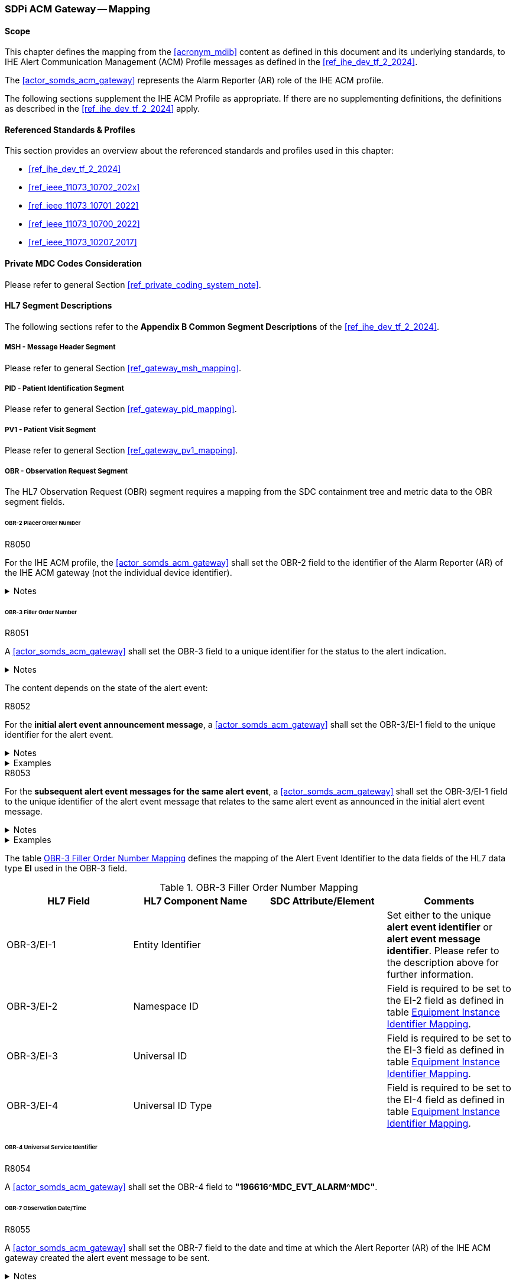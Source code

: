 [#vol2_clause_appendix_sdpi_acm_gateway]
=== SDPi ACM Gateway -- Mapping

==== Scope
This chapter defines the mapping from the <<acronym_mdib>> content as defined in this document and its underlying standards, to IHE Alert Communication Management (ACM) Profile messages as defined in the <<ref_ihe_dev_tf_2_2024>>.

The <<actor_somds_acm_gateway>> represents the Alarm Reporter (AR) role of the IHE ACM profile.

The following sections supplement the IHE ACM Profile as appropriate. If there are no supplementing definitions, the definitions as described in the <<ref_ihe_dev_tf_2_2024>> apply.

==== Referenced Standards & Profiles
This section provides an overview about the referenced standards and profiles used in this chapter:

* <<ref_ihe_dev_tf_2_2024>>
* <<ref_ieee_11073_10702_202x>>
* <<ref_ieee_11073_10701_2022>>
* <<ref_ieee_11073_10700_2022>>
* <<ref_ieee_11073_10207_2017>>

==== Private MDC Codes Consideration
Please refer to general Section <<ref_private_coding_system_note>>.

==== HL7 Segment Descriptions
The following sections refer to the *Appendix B Common Segment Descriptions* of the <<ref_ihe_dev_tf_2_2024>>.

===== MSH - Message Header Segment
Please refer to general Section <<ref_gateway_msh_mapping>>.

===== PID - Patient Identification Segment
Please refer to general Section <<ref_gateway_pid_mapping>>.

===== PV1 - Patient Visit Segment
Please refer to general Section <<ref_gateway_pv1_mapping>>.

===== OBR - Observation Request Segment
The HL7 Observation Request (OBR) segment requires a mapping from the SDC containment tree and metric data to the OBR segment fields.

====== OBR-2 Placer Order Number
.R8050
[sdpi_requirement#r8050,sdpi_req_level=shall]
****
For the IHE ACM profile, the <<actor_somds_acm_gateway>> shall set the OBR-2 field to the identifier of the Alarm Reporter (AR) of the IHE ACM gateway (not the individual device identifier).

.Notes
[%collapsible]
====
NOTE: For further information, please refer to the <<ref_ihe_dev_tf_2_2024>>.
====
****

[#ref_acm_obr3_mapping]
====== OBR-3 Filler Order Number
.R8051
[sdpi_requirement#r8051,sdpi_req_level=shall]
****
A <<actor_somds_acm_gateway>> shall set the OBR-3 field to a unique identifier for the status to the alert indication.

.Notes
[%collapsible]
====
NOTE: For further information, please refer to the <<ref_ihe_dev_tf_2_2024>>.
====
****

The content depends on the state of the alert event:

.R8052
[sdpi_requirement#r8052,sdpi_req_level=shall]
****
For the *initial alert event announcement message*, a <<actor_somds_acm_gateway>> shall set the OBR-3/EI-1 field to the unique identifier for the alert event.

.Notes
[%collapsible]
====
NOTE: This identifier consists of the *pm:AlertConditionState/@DescriptorHandle*  plus the *SequenceId* plus the *pm:AlertConditionState/@StateVersion* of the state report.
====

.Examples
[%collapsible]
====
Unique Alert Event Identifier:

"0x5C00009D.ae3170b5-4fd7-43b5-94c6-71b933342ffe.45"
====
****

////
#TODO: there shall be an extension with the id in the future#

#TODO: does this has to be unique globally or only per device?#
////

.R8053
[sdpi_requirement#r8053,sdpi_req_level=shall]
****
For the *subsequent alert event messages for the same alert event*, a <<actor_somds_acm_gateway>> shall set the OBR-3/EI-1 field to the unique identifier of the alert event message that relates to the same alert event as announced in the initial alert event message.

.Notes
[%collapsible]
====
NOTE: This identifier is usually defined by the gateway.
====

.Examples
[%collapsible]
====
Unique Alert Event Message Identifier:

"bd3170b6-4fd7-43b5-94c6-71b935642fac"
====
****

The table <<ref_tbl_acm_obr3_mapping>> defines the mapping of the Alert Event Identifier to the data fields of the HL7 data type *EI* used in the OBR-3 field.

[#ref_tbl_acm_obr3_mapping]
.OBR-3 Filler Order Number Mapping
|===
|HL7 Field |HL7 Component Name |SDC Attribute/Element |Comments

|OBR-3/EI-1
|Entity Identifier
|
|Set either to the unique *alert event identifier* or *alert event message identifier*. Please refer to the description above for further information.

|OBR-3/EI-2
|Namespace ID
|
|Field is required to be set to the EI-2 field as defined in table <<ref_acm_equipment_id_mapping>>.

|OBR-3/EI-3
|Universal ID
|
|Field is required to be set to the EI-3 field as defined in table <<ref_acm_equipment_id_mapping>>.

|OBR-3/EI-4
|Universal ID Type
|
|Field is required to be set to the EI-4 field as defined in table <<ref_acm_equipment_id_mapping>>.

|===

====== OBR-4 Universal Service Identifier
.R8054
[sdpi_requirement#r8054,sdpi_req_level=shall]
****
A <<actor_somds_acm_gateway>> shall set the OBR-4 field to *"196616\^MDC_EVT_ALARM^MDC"*.
****

====== OBR-7 Observation Date/Time
.R8055
[sdpi_requirement#r8055,sdpi_req_level=shall]
****
A <<actor_somds_acm_gateway>> shall set the OBR-7 field to the date and time at which the Alert Reporter (AR) of the IHE ACM gateway created the alert event message to be sent.

.Notes
[%collapsible]
====
NOTE: Please refer to the *Appendix B  B.7.1 OBR Observation Request Segment in ACM Transaction [PCD-04]* of the <<ref_ihe_dev_tf_2_2024>> for further information.
====

****

====== OBR-29 Parent
.R8056
[sdpi_requirement#r8056,sdpi_req_level=shall]
****
A <<actor_somds_acm_gateway>> shall set the OBR-29 field to the unique alert event identifier of the initial alert event message as defined for the OBR-3 field.

.Notes
[%collapsible]
====
NOTE: Please refer to <<ref_tbl_acm_obr3_mapping>> for further information.

NOTE: The field is left empty for the initial alert event announcement message which contains the unique alert event identifier in the OBR-3 field.

NOTE: In all subsequent alert event messages, the OBR-29 field is set to the initial unique alert event identifier from the OBR-3 field.

NOTE: The table <<ref_tbl_acm_obr29_mapping>> defines the mapping of the Alert Event Identifier to the data fields of the HL7 data type *EIP* used in the OBR-29 field.
====

****

[#ref_tbl_acm_obr29_mapping]
.OBR-29 Parent Mapping
|===
|HL7 Field |HL7 Component Name |SDC Attribute/Element |Comments

|OBR-29/EIP-2
|Filler Assigned Identifier
|
|HL7 data type *EI*

|OBR-29/EIP-2/EI-1
|Entity Identifier
|
|Set to the unique *alert event identifier*. Please refer to the <<ref_tbl_acm_obr3_mapping>> for further information.

|OBR-29/EIP-2/EI-2
|Namespace ID
|
|Field is required to be set to the EI-2 field as defined in table <<ref_acm_equipment_id_mapping>>.

|OBR-29/EIP-2/EI-3
|Universal ID
|
|Field is required to be set to the EI-3 field as defined in table <<ref_acm_equipment_id_mapping>>.

|OBR-29/EIP-2/EI-4
|Universal ID Type
|
|Field is required to be set to the EI-4 field as defined in table <<ref_acm_equipment_id_mapping>>.

|===

===== OBX - Observation/Result Segment
The OBX segment is utilized to export seven alert event attributes in the following order as defined in the <<ref_ihe_dev_tf_2_2024>>:

* Event identification
* Source identification
* Event phase
* Alert state
* Inactivation State
* Alert Priority
* Alert Type

The OBX segments representing the alert event attributes are preceded by up to three device-related OBX segments for the MDS, VMD and CHANNEL (see also <<ref_acm_obx_device_related_mapping>> for further information).

[#ref_acm_containment_tree_mapping]
===== Containment Tree Hierarchy Representation
Please refer to general Section <<ref_gateway_obx4_mapping>>.

[#ref_acm_equipment_id_mapping]
===== Equipment Instance Identifier Mapping
Please refer to general Section <<ref_gateway_obx18_mapping>>.

[#ref_acm_obx_device_related_mapping]
====== Device-related OBX Segments
.R8057
[sdpi_requirement#r8057,sdpi_req_level=shall]
****
A <<actor_somds_acm_gateway>> shall export device-related OBX segments, which define the hierarchical relationship of the alert event in the device's containment tree.

.Notes
[%collapsible]
====
NOTE: There might be up to three device-related OBX segments for the MDS, VMD, and CHANNEL dependent on the specific device's containment tree. The general mapping of the device-related OBX segments is defined in table <<ref_tbl_acm_obx_device_related_mapping>>.
====
****

.R8058
[sdpi_requirement#r8058,sdpi_req_level=shall]
****
If a private *<<acronym_mdc>>* code is used for the coding of the SDC device-related element, the identifier shall be mapped as described in Section <<ref_private_coding_system_note>>.
****

[#ref_tbl_acm_obx_device_related_mapping]
.OBX Device-related Element Mapping
|===
|HL7 Field |HL7 Component Name |SDC Attribute/Element |Comments

|OBX-1
|Set ID - OBX
|
|Please refer to the <<ref_ihe_dev_tf_2_2024>> *OBX-1 Set ID - OBX* for further information

|OBX-2
|Value Type
|
|Field is required to be left empty.

|OBX-3
|Observation Identifier
|pm:Mds or pm:Vmd or pm:Channel+++<wbr/>+++/pm:Type+++<wbr/>+++/@Code
|Please refer to <<ref_acm_obs_id_mapping>> for further information.

|OBX-4
|Observation Sub-ID
|
|Set to *"<MDS>.<VMD>.<CHAN>.0"* where *<MDS>*, *<VMD>*, and *<CHAN>* are the numbers of the device's containment tree levels assigned by the gateway.
Please refer to <<ref_acm_containment_tree_mapping>> for further information.

|OBX-5
|Observation Value
|
|Always left empty.

|OBX-11
|Observation Result Status
|
|Set to *"X"*.

|OBX-18
|Equipment Instance Identifier
|
|Please refer to <<ref_acm_equipment_id_mapping>> for further information.

Note that this field is only required to be set for the MDS and/or the VMD element if applicable. Otherwise, this field is required to be left empty or omitted.

|===

[#ref_acm_obs_id_mapping,sdpi_level=+1]
====== Observation Identifier Mapping
Please refer to general Section <<ref_gateway_obx3_mapping>>.

[NOTE]
====
The Observation Identifier Mapping on metric level is only used for the Source Identification OBX segment (please refer to <<ref_acm_obx_source_id_mapping>> for further information).
====



.OBX Device-related Elements Mapping
====
OBX|1||69965\^MDC_DEV_MON_PHYSIO_MULTI_PARAM_MDS^MDC|1.0.0.0|||||||X|||||||XY150Z0409\^^0009FBFFFF059322^EUI-64

OBX|2||69710\^MDC_DEV_ANALY_PRESS_BLD_VMD^MDC|1.1.0.0|||||||X

OBX|3||69855\^MDC_DEV_METER_PRESS_BLD_CHAN^MDC|1.1.1.0|||||||X
====


====== Event Identification OBX Segment
.R8061
[sdpi_requirement#r8061,sdpi_req_level=shall]
****

A <<actor_somds_acm_gateway>> shall export an Event Identification OBX segment which identifies the alert event.

.Notes
[%collapsible]
====
NOTE: The mapping differs for physiological alert events and technical/advisory alert events (please refer also to <<ref_tbl_acm_obx_alert_type_mapping>> for further information).
====
****

.R8077
[sdpi_requirement#r8077,sdpi_req_level=shall]
****

A <<actor_somds_acm_gateway>> shall report the Alert Event Phase as "update" when there are more updates than just the Alert Priority as specified in <<ref_tbl_acm_obx14_alert_phase_mapping>>  for the "update" Alert Event Phase.

****

[#ref_acm_obx14_event_id_mapping,sdpi_level=+1]
====== Date/Time Mapping
.R8062
[sdpi_requirement#r8062,sdpi_req_level=shall]
****
A <<actor_somds_acm_gateway>> shall set the OBX-14 field of the Event Identification OBX segment to the date/time of the alert event status change.

.Notes
[%collapsible]
====
NOTE: This either applies to a change of the *pm:AlertConditionState* or the *pm:AlertSignalState* of the signals related to the alert condition.

NOTE: The date/time to be set in the OBX-14 field relates to the alert event phase. <<ref_tbl_acm_obx14_alert_phase_mapping>> defines the date/time mapping per alert event phase.

NOTE: The HL7 date and time format differs from the xsd date/time formats and requires a mapping accordingly (please refer to <<ref_expl_dt_mapping>> for further information).
====
****

[#ref_tbl_acm_obx14_alert_phase_mapping]
.Date/Time Alert Event Phase Mapping
|===
|IHE ACM Alert Event Phase |SDC Alert Condition/Signal State

|start
|*pm:AlertConditionState+++<wbr/>+++/pm:DeterminationTime* which represents the alert onset date/time.

|continue
|The gateway may resend the unchanged alert event information, for example, on a regular basis in order to mitigate the risk of an alert message loss, or after a reconnection to the Alert Manager or Alert Consumer in order to synchronize the current alert status. In this case, the date/time is determined by the gateway for this message.



|end
|*pm:AlertConditionState+++<wbr/>+++/pm:DeterminationTime* which represents the end of the alert condition without latching.

|update
|*pm:AlertConditionState+++<wbr/>+++/pm:DeterminationTime* or *pm:AlertSignalState+++<wbr/>+++/pm:DeterminationTime* for any updates/changes to be reported but does not match any other Alert Event Phase mapping criteria.

Note that the *pm:AlertConditionState+++<wbr/>+++/pm:DeterminationTime* changes only when the *@Presence* attribute is updated. The gateway has to determine the date/time by itself when other attributes have changed (e.g., alert priority).

|escalate
|*pm:AlertConditionState+++<wbr/>+++/pm:DeterminationTime* which represents the change of the alert priority.

Please refer to <<r8077>>.

Note that the *pm:AlertConditionState+++<wbr/>+++/pm:DeterminationTime* changes only when the *@Presence* attribute is updated. The gateway has to determine the date/time by itself when other attributes have changed (e.g., alert priority).

|deescalate
|*pm:AlertConditionState+++<wbr/>+++/pm:DeterminationTime* which represents the change of the alert priority.

Please refer to <<r8077>>.

Note that the *pm:AlertConditionState+++<wbr/>+++/pm:DeterminationTime* changes only when the *@Presence* attribute is updated. The gateway has to determine the date/time by itself when other attributes have changed (e.g., alert priority).

|reset
|*pm:AlertSignalState+++<wbr/>+++/pm:DeterminationTime* which represents the end of a latched alert event state.

|===


[sdpi_level=+1]
====== Physiological Alerts
The event identification mapping for a physiological alert (alarm or advisory) is defined in table <<ref_tbl_acm_obx_event_phy_mapping>>.

.R8063
[sdpi_requirement#r8063,sdpi_req_level=shall]
****
If a private *<<acronym_mdc>>* code is used for the coding of the SDC coded element value, the identifier shall be mapped as described in Section <<ref_private_coding_system_note>>.
****

[#ref_tbl_acm_obx_event_phy_mapping]
.OBX Event Identification Mapping - Physiological Alert Event
|===
|HL7 Field |HL7 Component Name |SDC Attribute/Element |Comments

|OBX-1
|Set ID - OBX
|
|Please refer to the <<ref_ihe_dev_tf_2_2024>> *OBX-1 Set ID - OBX* for further information

|OBX-2
|Value Type
|
|Set to *"ST"*.

|OBX-3/CWE-1
|Identifier
|pm:AlertConditionDescriptor+++<wbr/>+++/pm:Type+++<wbr/>+++/@Code
|

|OBX-3/CWE-2
|Text
|If *@Code* is an <<acronym_mdc>> code, this field is required to contain the RefId of the <<acronym_mdc>> code.

In all other cases, the field is required to be set to the pm:AlertConditionDescriptor+++<wbr/>+++/pm:Type+++<wbr/>+++/@SymbolicCodeName.
| Note that <<acronym_mdc>> is the default coding system if no coding system is specified.

|OBX-3/CWE-3
|Name of Coding System
|*"<<acronym_mdc>>"* if no other coding system is specified.

In all other cases, the field is required to be set to pm:AlertConditionDescriptor+++<wbr/>+++/pm:Type+++<wbr/>+++/@CodingSystem.

|Note that <<acronym_mdc>> is the default coding system if no coding system is specified.

|OBX-3/CWE-7
|Coding System Version ID
|pm:AlertConditionDescriptor+++<wbr/>+++/pm:Type+++<wbr/>+++/@CodingSystemVersion.
|

|OBX-4
|Observation Sub-ID
|
|Set to *"<MDS>.<VMD>.<CHAN>.<METRIC>.1"* where *<MDS>*, *<VMD>*, *<CHAN>*, and *<METRIC>* are the numbers of the device's containment tree levels assigned by the gateway.
Please refer to <<ref_acm_containment_tree_mapping>> for further information.

|OBX-5
|Observation Value
|pm:AlertConditionDescriptor+++<wbr/>+++/pm:Type+++<wbr/>+++/pm:ConceptDescription
|

|OBX-11
|Observation Result Status
|
|Set to *"R"*.

|OBX-14
|Date/Time of Observation
|
|Please refer to <<ref_acm_obx14_event_id_mapping>> for further information.

|OBX-18
|Equipment Instance Identifier
|
|Please refer to <<ref_acm_equipment_id_mapping>> for further information.

|===


.OBX Event Identification Mapping - Physiological Alert Event
====
OBX|4|ST|196648\^MDC_EVT_HI^MDC|1.1.1.1.1|**ABPs 119>110||||||R|||20191121102600||||2A144AFE-7AD5-4549-95F9-BD805319CB47\^^2A144AFE-7AD5-4549-95F9-BD805319CB47^UUID
====


[sdpi_level=+1]
====== Technical Alerts
The event identification mapping for a technical alert (alarm or advisory) is defined in table <<ref_tbl_acm_obx_event_tec_mapping>>.

.R8064
[sdpi_requirement#r8064,sdpi_req_level=shall]
****
If a private *<<acronym_mdc>>* code is used for the coding of the SDC coded element value, the identifier shall be mapped as described in Section <<ref_private_coding_system_note>>.
****

[#ref_tbl_acm_obx_event_tec_mapping]
.OBX Event Identification Mapping - Technical Alert Event
|===
|HL7 Field |HL7 Component Name |SDC Attribute/Element |Comments

|OBX-1
|Set ID - OBX
|
|Please refer to the <<ref_ihe_dev_tf_2_2024>> *OBX-1 Set ID - OBX* for further information

|OBX-2
|Value Type
|
|Set to *"CWE"*.

|OBX-3/CWE-1
|Identifier
|
|Set to <<acronym_mdc>> code *"196616"*.

|OBX-3/CWE-2
|Text
|
| Set to <<acronym_mdc>> RefId *"MDC_EVT_ALARM"*.

|OBX-3/CWE-3
|Name of Coding System
|
|Set to coding system *"<<acronym_mdc>>"*.

|OBX-4
|Observation Sub-ID
|
|Set to *"<MDS>.<VMD>.<CHAN>.<METRIC>.1"* where *<MDS>*, *<VMD>*, *<CHAN>*, and *<METRIC>* are the numbers of the device's containment tree levels assigned by the gateway.
Please refer to <<ref_acm_containment_tree_mapping>> for further information.

|OBX-5
|Observation Value
|
|HL7 data type *CWE*

|OBX-5/CWE-1
|Identifier
|pm:AlertConditionDescriptor+++<wbr/>+++/pm:Type
/@Code
|

|OBX-5/CWE-2
|Text
|If *@Code* is an <<acronym_mdc>> code, this field is required to contain the RefId of the <<acronym_mdc>> code.

In all other cases, the field is required to be set to the pm:AlertConditionDescriptor+++<wbr/>+++/pm:Type+++<wbr/>+++/@SymbolicCodeName.
| Note that <<acronym_mdc>> is the default coding system if no coding system is specified.

|OBX-5/CWE-3
|Name of Coding System
|*"<<acronym_mdc>>"* if no other coding system is specified.

In all other cases, the field is required to be set to pm:AlertConditionDescriptor+++<wbr/>+++/pm:Type+++<wbr/>+++/@CodingSystem.

|Note that <<acronym_mdc>> is the default coding system if no coding system is specified.

|OBX-5/CWE-7
|Coding System Version ID
|pm:AlertConditionDescriptor+++<wbr/>+++/pm:Type+++<wbr/>+++/@CodingSystemVersion.
|

|OBX-5/CWE-9
|Original Text
|pm:AlertConditionDescriptor+++<wbr/>+++/pm:Type
/pm:ConceptDescription
|

|OBX-14
|Date/Time of Observation
|
|Please refer to <<ref_acm_obx14_event_id_mapping>> for further information.

|OBX-11
|Observation Result Status
|
|Set to *"R"*.

|OBX-18
|Equipment Instance Identifier
|
|Please refer to <<ref_acm_equipment_id_mapping>> for further information.

|===


.OBX Event Identification Mapping - Technical Alert Event
====
OBX|4|CWE|196616\^MDC_EVT_ALARM^MDC|1.1.1.1.1|196882\^MDC_EVT_LEADS_OFF^MDC^^^^^^!! ECG Leads Off||||||R|||||||2A144AFE-7AD5-4549-95F9-BD805319CB47\^^2A144AFE-7AD5-4549-95F9-BD805319CB47^UUID
====

[#ref_acm_obx_source_id_mapping]
====== Source Identification OBX Segment
.R8065
[sdpi_requirement#r8065,sdpi_req_level=shall]
****
A <<actor_somds_acm_gateway>> shall export a Source Identification OBX segment, which identifies the source that led to the alert event.

.Notes
[%collapsible]
====
NOTE: The mapping differs for physiological alert events and technical/advisory alert events (refer to <<ref_tbl_acm_obx_alert_type_mapping>> for further information).

NOTE: For physiological alert conditions, the alert event usually relates to a metric and its corresponding value that triggered the alert event. The *pm:AlertConditionDescriptor/pm:Source* element contains the handle to the related metric for the alert condition.

NOTE: For technical alert conditions, the alert event usually relates to a device-related element such as the MDS, a VMD, a CHANNEL, or METRIC. The *pm:AlertConditionDescriptor/pm:Source* element usually contains the handle to the device-related element. If *pm:Source* is empty, the alert condition relates to the device-related element which is the parent of the alert system to which the alert condition is assigned to.
====
****

.R8059
[sdpi_requirement#r8059,sdpi_req_level=shall]
****
For a physiological alert event, a <<actor_somds_acm_gateway>> shall set the OBX-3 field in the <<ref_acm_obx_source_id_mapping>> to the source identifier.
****

.R8060
[sdpi_requirement#r8060,sdpi_req_level=shall]
****
For a technical or advisory alert event, a <<actor_somds_acm_gateway>> shall set the OBX-5 field in the <<ref_acm_obx_source_id_mapping>> to the source identifier.
****

[sdpi_level=+1]
====== Physiological Alerts
.R8066
[sdpi_requirement#r8066,sdpi_req_level=shall]
****
A <<actor_somds_acm_gateway>> shall map the source identification for physiological alerts (alarms or advisories) to an OBX segment as defined in <<ref_dec_obx_mapping>>. The gateway captures the state of the related metric at the time the alert event occurred.

.Notes
[%collapsible]
====
NOTE: In SDC, the metric value that led to the physiological alert event is required to be reported in a state update before the *pm:AlertConditionState* update is reported. That is, the latest state of the metric related to the alert condition contains the value that led to the alert event when the *pm:AlertConditionState/@Presence* changed from *"false"* to *"true"*.
====
****

.R8067
[sdpi_requirement#r8067,sdpi_req_level=shall]
****
A <<actor_somds_acm_gateway>> shall set the OBX-4 Observation Sub-ID to *"<MDS>.<VMD>.<CHAN>.<METRIC>.2"* where *<MDS>*, *<VMD>*, *<CHAN>*, and *<METRIC>* are the numbers of the device’s containment tree levels assigned by the gateway.
****

.R8068
[sdpi_requirement#r8068,sdpi_req_level=shall]
****
A <<actor_somds_acm_gateway>> shall set the OBX-11 Observation Result Status to *"R"*.
****

.OBX Source Identification Mapping - Physiological Alert Event
====
OBX|5|NM|150037\^MDC_PRESS_BLD_ART_ABP_SYS^MDC|1.1.1.1.2|119|266016\^MDC_DIM_MMHG^MDC|90-110||||R
====

[sdpi_level=+1]
====== Technical Alerts
The source identification mapping for a technical alert (alarm or advisory) is defined in table <<ref_tbl_acm_obx_source_tec_mapping>>.

.R8069
[sdpi_requirement#r8069,sdpi_req_level=shall]
****
If a private *<<acronym_mdc>>* code is used for the coding of the SDC coded element value, the identifier shall be mapped as described in Section <<ref_private_coding_system_note>>.
****

[#ref_tbl_acm_obx_source_tec_mapping]
.OBX Source Identification Mapping - Technical Alert Event
|===
|HL7 Field |HL7 Component Name |SDC Attribute/Element |Comments

|OBX-1
|Set ID - OBX
|
|Please refer to the <<ref_ihe_dev_tf_2_2024>> *OBX-1 Set ID - OBX* for further information

|OBX-2
|Value Type
|
|Set to *"CWE"*.

|OBX-3/CWE-1
|Identifier
|
|Set to <<acronym_mdc>> code *"68480"*.

|OBX-3/CWE-2
|Text
|
| Set to <<acronym_mdc>> RefId *"MDC_ATTR_ALERT_SOURCE"*.

|OBX-3/CWE-3
|Name of Coding System
|
|Set to coding system *"<<acronym_mdc>>"*.

|OBX-4
|Observation Sub-ID
|
|Set to *"<MDS>.<VMD>.<CHAN>.<METRIC>.2"* where *<MDS>*, *<VMD>*, *<CHAN>*, and *<METRIC>* are the numbers of the device's containment tree levels assigned by the gateway.
Please refer to <<ref_acm_containment_tree_mapping>> for further information.

|OBX-5
|Observation Value
|
|HL7 data type *CWE*

|OBX-5/CWE-1
|Identifier
|pm:Mds or pm:Vmd or pm:Channel or pm:Metric
/pm:Type
/@Code
|

|OBX-5/CWE-2
|Text
|If *@Code* is an <<acronym_mdc>> code, this field is required to contain the RefId of the <<acronym_mdc>> code.

In all other cases, the field is required to be set to the pm:Mds or pm:Vmd or pm:Channel or pm:Metric+++<wbr/>+++/pm:Type+++<wbr/>+++/@SymbolicCodeName.
| Note that <<acronym_mdc>> is the default coding system if no coding system is specified.

|OBX-5/CWE-3
|Name of Coding System
|*"<<acronym_mdc>>"* if no other coding system is specified.

In all other cases, the field is required to be set to pm:Mds or pm:Vmd or pm:Channel or pm:Metric+++<wbr/>+++/pm:Type+++<wbr/>+++/@CodingSystem.

|Note that <<acronym_mdc>> is the default coding system if no coding system is specified.

|OBX-5/CWE-7
|Coding System Version ID
|pm:Mds or pm:Vmd or pm:Channel or pm:Metric+++<wbr/>+++/pm:Type+++<wbr/>+++/@CodingSystemVersion.
|

|OBX-11
|Observation Result Status
|
|Set to *"R"*.

|===

.OBX Source Identification Mapping - Technical Alert
====
OBX|5|CWE|68480\^MDC_ATTR_ALERT_SOURCE^MDC|1.1.1.1.2|131328\^MDC_ECG_ELEC_POTL^MDC||||||R
====


====== Event Phase OBX Segment
.R8070
[sdpi_requirement#r8070,sdpi_req_level=shall]
****
A <<actor_somds_acm_gateway>> shall export an Event Phase OBX segment, which identifies the alert event phase.

.Notes
[%collapsible]
====
NOTE: The actual value of the IHE ACM Alert Event Phase attribute depends on a combination of SDC alert condition/signal states. The mapping is defined in table <<ref_tbl_acm_obx_alert_phase_mapping>>.

NOTE: All *pm:AlertSignalState* attributes, which are referred in table <<ref_tbl_alert_phase_mapping>> and needed to determine the actual alert phase, relate to *pm:AlertSignalState* elements with the *@Location* set to *"Loc"*.

NOTE: Unless the *pm:AlertConditionState/@ActivationState* is set to *"On"*, the *pm:AlertConditionState/@Presence* is always set to *"false"*; that is, the gateway will not export any IHE ACM alert event messages.
====

.Examples
[%collapsible]
====
OBX|6|ST|68481\^MDC_ATTR_EVENT_PHASE^MDC|1.1.1.1.3|start||||||R
====
****

.R8078
[sdpi_requirement#r8078,sdpi_req_level=shall]
****

A <<actor_somds_acm_gateway>> shall report the Alert Event Phase as "update" when there are more updates than just the Alert Priority as specified in <<ref_tbl_alert_phase_mapping>> for the "update" Alert Event Phase.

****

[#ref_tbl_acm_obx_alert_phase_mapping]
.OBX Alert Event Phase Mapping
|===
|HL7 Field |HL7 Component Name |SDC Attribute/Element |Comments

|OBX-1
|Set ID - OBX
|
|Please refer to the <<ref_ihe_dev_tf_2_2024>> *OBX-1 Set ID - OBX* for further information

|OBX-2
|Value Type
|
|Set to *"ST"*.

|OBX-3/CWE-1
|Identifier
|
|Set to <<acronym_mdc>> code *"68481"*.

|OBX-3/CWE-2
|Text
|
| Set to <<acronym_mdc>> RefId *"MDC_ATTR_EVENT_PHASE"*.

|OBX-3/CWE-3
|Name of Coding System
|
|Set to coding system *"<<acronym_mdc>>"*.

|OBX-4
|Observation Sub-ID
|
|Set to *"<MDS>.<VMD>.<CHAN>.<METRIC>.3"* where *<MDS>*, *<VMD>*, *<CHAN>*, and *<METRIC>* are the numbers of the device's containment tree levels assigned by the gateway.
Please refer to <<ref_acm_containment_tree_mapping>> for further information.

|OBX-5
|Observation Value
|The actual value of OBX-5 depends on a combination  of various SDC alert attributes and states.
|Please refer to the table <<ref_tbl_alert_phase_mapping>> to determine actual value of this field.

|OBX-11
|Observation Result Status
|
|Set to *"R"*.

|===

[#ref_tbl_alert_phase_mapping]
.Alert Event Phase Mapping
|===
|IHE ACM Alert Event Phase |SDC Alert Condition/Signal State

|start
|*pm:AlertConditionState/@Presence* transitioned from *"false"* to *"true"* indicating the start of a new alert event.

|continue
|The gateway may resend the unchanged alert event information, for example, on a regular basis in order to mitigate the risk of an alert message loss, or after a reconnection to the Alert Manager or Alert Consumer in order to synchronize the current alert status.

Note that the <<ref_acm_obr3_mapping>> has to be updated with a new identification number.

|end
|*pm:AlertConditionState/@Presence* transitioned from *"true"* to *"false"* AND none of the *pm:AlertSignalState* elements with *@ActivationState* set to *"On"* have *@Presence* set to *"Latch"*. This state ends the current alert event for this condition.

Note that for latching alert signals, the Alert State (see also <<ref_tbl_alert_state_mapping>>) transitioned from *"Active"* to *"Latched"*. In this case, the Alert Event Phase is required to be reported as *"update"*.

|update
|Any updates/changes to be reported but does not match any other Alert Event Phase mapping criteria.

|escalate
|Alert Priority (see also <<ref_acm_alert_priority_obx_mapping>>) changed to a higher priority; e.g., from *"PM"* to *"PH"*.

Please refer to <<r8078>>.

|deescalate
|Alert Priority (see also <<ref_acm_alert_priority_obx_mapping>>) changed to a lower priority; e.g., from *"PH"* to *"PM"*.

Please refer to <<r8078>>.

|reset
|*pm:AlertConditionState/@Presence* is set to *"false"* AND
all the *pm:AlertSignalState* elements with *@ActivationState* set to *"On"* transitioned from *@Presence* set to *"Latch"* to *@Presence* set to *"Off"* or *"Ack"*. This state ends the current alert event for this condition.

|===

====== Alert State OBX Segment
.R8071
[sdpi_requirement#r8071,sdpi_req_level=shall]
****
A <<actor_somds_acm_gateway>> shall export an Alert State OBX segment, which defines the current state of the alert event.

.Notes
[%collapsible]
====
NOTE: The actual value of the IHE ACM Alert State attribute depends on a combination of SDC alert condition/signal states. The mapping is defined in table <<ref_tbl_acm_obx_alert_state_mapping>>.

NOTE: All *pm:AlertSignalState* attributes, which are referred in table <<ref_tbl_alert_state_mapping>> and needed to determine the actual alert phase, relate to *pm:AlertSignalState* elements with the *@Location* set to *"Loc"*.

NOTE: Unless the *pm:AlertConditionState/@ActivationState* is set to *"On"*, the *pm:AlertConditionState/@Presence* is always set to *"false"*; that is, the gateway will not export any IHE ACM alert event messages.
====

.Examples
[%collapsible]
====
OBX|7|ST|68482\^MDC_ATTR_ALARM_STATE^MDC|1.1.1.1.4|active||||||R
====
****

.R8072
[sdpi_requirement#r8072,sdpi_req_level=shall]
****
A <<actor_somds_acm_gateway>> shall only report an inactive alert condition when the alarm condition transitioned from active or latched to inactive.
****

[#ref_tbl_acm_obx_alert_state_mapping]
.OBX Alert State Mapping
|===
|HL7 Field |HL7 Component Name |SDC Attribute/Element |Comments

|OBX-1
|Set ID - OBX
|
|Please refer to the <<ref_ihe_dev_tf_2_2024>> *OBX-1 Set ID - OBX* for further information

|OBX-2
|Value Type
|
|Set to *"ST"*.

|OBX-3/CWE-1
|Identifier
|
|Set to <<acronym_mdc>> code *"68482"*.

|OBX-3/CWE-2
|Text
|
| Set to <<acronym_mdc>> RefId *"MDC_ATTR_ALARM_STATE"*.

|OBX-3/CWE-3
|Name of Coding System
|
|Set to coding system *"<<acronym_mdc>>"*.

|OBX-4
|Observation Sub-ID
|
|Set to *"<MDS>.<VMD>.<CHAN>.<METRIC>.4"* where *<MDS>*, *<VMD>*, *<CHAN>*, and *<METRIC>* are the numbers of the device's containment tree levels assigned by the gateway.
Please refer to <<ref_acm_containment_tree_mapping>> for further information.

|OBX-5
|Observation Value
|The actual value of OBX-5 depends on a combination  of various SDC alert attributes and states.
|Please refer to the table <<ref_tbl_alert_state_mapping>> to determine actual value of this field.

|OBX-11
|Observation Result Status
|
|Set to *"R"*.

|===

[#ref_tbl_alert_state_mapping]
.Alert State Mapping
|===
|IHE ACM Alert State |SDC Alert Condition/Signal State

|Active
|*pm:AlertConditionState/@Presence* is set to *"true"*

|Inactive
|*pm:AlertConditionState/@Presence* is set to *"false"* AND
none of the *pm:AlertSignalState* elements with *@ActivationState* set to *"On"* have *@Presence* set to *"Latch"*

|Latched
|*pm:AlertConditionState/@Presence* is set to *"false"* AND
at least one of the *pm:AlertSignalState* elements with *@ActivationState* set to *"On"* and *@Presence* set to *"Latch"*

|===

====== Inactivation State OBX Segment
.R8073
[sdpi_requirement#r8073,sdpi_req_level=shall]
****
A <<actor_somds_acm_gateway>> shall export an Inactivation State OBX segment, which defines the current inactivation state of the alert event.

.Notes
[%collapsible]
====
NOTE: The actual value of the IHE ACM Alert Inactivation State attribute depends on a combination of SDC alert condition/signal states. The mapping is defined in table <<ref_tbl_acm_obx_inactivation_state_mapping>>.

NOTE: The OBX-5 field can contain multiple inactivation states separated by the HL7 message 'repeating field' character (usually '~'). Example: *"audio-off~alert-acknowledged"*

NOTE: All *pm:AlertSignalState* attributes, which are referred in table <<ref_tbl_alert_inactivation_state_mapping>> and needed to determine the actual alert phase, relate to *pm:AlertSignalState* elements with the *@Location* set to *"Loc"*.

NOTE: Unless the *pm:AlertConditionState/@ActivationState* is set to *"On"*, the *pm:AlertConditionState/@Presence* is always set to *"false"*; that is, the gateway will not export any IHE ACM alert event messages.
====

.Examples
[%collapsible]
====
OBX|8|ST|68483\^MDC_ATTR_ALARM_INACTIVATION_STATE^MDC|1.1.1.1.5|enabled||||||R
====
****

[#ref_tbl_acm_obx_inactivation_state_mapping]
.OBX Inactivation State Mapping
|===
|HL7 Field |HL7 Component Name |SDC Attribute/Element |Comments

|OBX-1
|Set ID - OBX
|
|Please refer to the <<ref_ihe_dev_tf_2_2024>> *OBX-1 Set ID - OBX* for further information

|OBX-2
|Value Type
|
|Set to *"ST"*.

|OBX-3/CWE-1
|Identifier
|
|Set to <<acronym_mdc>> code *"68483"*.

|OBX-3/CWE-2
|Text
|
| Set to <<acronym_mdc>> RefId *"MDC_ATTR_ALARM_INACTIVATION_STATE"*.

|OBX-3/CWE-3
|Name of Coding System
|
|Set to coding system *"<<acronym_mdc>>"*.

|OBX-4
|Observation Sub-ID
|
|Set to *"<MDS>.<VMD>.<CHAN>.<METRIC>.5"* where *<MDS>*, *<VMD>*, *<CHAN>*, and *<METRIC>* are the numbers of the device's containment tree levels assigned by the gateway.
Please refer to <<ref_acm_containment_tree_mapping>> for further information.

|OBX-5
|Observation Value
|The actual value of OBX-5 depends on a combination  of various SDC alert attributes and states.
|Please refer to the table <<ref_tbl_alert_inactivation_state_mapping>> to determine actual value of this field.

|OBX-11
|Observation Result Status
|
|Set to *"R"*.
|===

[#ref_tbl_alert_inactivation_state_mapping]
.Alert Inactivation State Mapping
|===
|IHE ACM Inactivation State |SDC Alert Condition/Signal State

|enabled
|Default inactivation state when not overridden by one of the states below.

|audio-paused
|*pm:AlertConditionState/@Presence* set to  *"true"* AND
only the *pm:AlertSignalState* element with the *pm:AlertSignalDescriptor/@Manifestation* set to *"Aud"* has its  *@ActivationState* set to *"Psd"*

|audio-off
|*pm:AlertConditionState/@Presence* set to  *"true"* AND
only the *pm:AlertSignalState* element with the *pm:AlertSignalDescriptor/@Manifestation* set to *"Aud"* has its  *@ActivationState* set to *"Off"* OR *@ActivationState* set to *"On"* and *@Presence* set to *"Off"* or *"Ack"*

|alarm-paused
|*pm:AlertConditionState/@Presence* set to  *"true"* AND
all *pm:AlertSignalState* elements have their *@ActivationState* set to *"Psd"*

|alarm-off
|*pm:AlertConditionState/@Presence* set to  *"true"* AND
all *pm:AlertSignalState* elements have their *@ActivationState* set to *"Off"* OR have their *@ActivationState* set to *"On"* and *@Presence* set to *"Off"*

|alert-acknowledged
|At least one of the *pm:AlertSignalState* elements has its *@Presence* set to *"Ack"*

|===

[#ref_acm_alert_priority_obx_mapping]
====== Alert Priority OBX Segment
.R8074
[sdpi_requirement#r8074,sdpi_req_level=shall]
****
A <<actor_somds_acm_gateway>> shall map the SDC *pm:AlertConditionDescriptor/@Priority* attribute to an IHE ACM Alert Priority OBX segment as defined in the <<ref_ihe_dev_tf_2_2024>>.

.Notes
[%collapsible]
====
NOTE: The mapping is defined in table <<ref_tbl_acm_obx_alert_priority_mapping>>.
====

.Examples
[%collapsible]
====
OBX|9|ST|68484\^MDC_ATTR_ALARM_PRIORITY^MDC|1.1.1.1.6|PM||||||R
====
****

.R8075
[sdpi_requirement#r8075,sdpi_req_level=shall]
****
In the case of an alert priority escalation or deescalation, the *pm:AlertConditionState/@ActualPriority* is updated with a new priority that differs from the previous *@ActualPriority* in the state or the *@Priority* in the descriptor.

In this case, the gateway shall send a new alert event message with the updated priority.
****

[#ref_tbl_acm_obx_alert_priority_mapping]
.OBX Alert Priority Mapping
|===
|HL7 Field |HL7 Component Name |SDC Attribute/Element |Comments

|OBX-1
|Set ID - OBX
|
|Please refer to the <<ref_ihe_dev_tf_2_2024>> *OBX-1 Set ID - OBX* for further information

|OBX-2
|Value Type
|
|Set to *"ST"*.

|OBX-3/CWE-1
|Identifier
|
|Set to <<acronym_mdc>> code *"68484"*.

|OBX-3/CWE-2
|Text
|
| Set to <<acronym_mdc>> RefId *"MDC_ATTR_ALARM_PRIORITY"*.

|OBX-3/CWE-3
|Name of Coding System
|
|Set to coding system *"<<acronym_mdc>>"*.

|OBX-4
|Observation Sub-ID
|
|Set to *"<MDS>.<VMD>.<CHAN>.<METRIC>.6"* where *<MDS>*, *<VMD>*, *<CHAN>*, and *<METRIC>* are the numbers of the device's containment tree levels assigned by the gateway.
Please refer to <<ref_acm_containment_tree_mapping>> for further information.

|OBX-5
|Observation Value
|if *pm:AlertConditionState
/@ActualPriority* is available, use
pm:AlertConditionState
/@ActualPriority

Otherwise, use
pm:AlertConditionDescriptor
/@Priority
|Note that the IHE ACM value set for the Alert Priorities differs from the SDC *pm:AlertConditionPriority* value set and requires a mapping accordingly. Please refer to table <<ref_tbl_alert_priorities_mapping>>.

|OBX-11
|Observation Result Status
|
|Set to *"R"*.

|===

[#ref_tbl_alert_priorities_mapping]
.Alert Priorities Value Set Mapping
|===
|SDC Value |SDC Description |HL7 Value |HL7 Description

|Lo
|Lo = Low. Awareness of the ALERT CONDITION is required.
|PL
|Low

|Me
|Me = Medium. Prompt response to remove the ALERT CONDITION is required.
|PM
|Medium

|Hi
|Hi = High. Immediate response to remove the ALERT CONDITION is required.
|PH
|High

|None
|No awareness of the ALERT CONDITION is required.
|PN
|not indicated

|===

[NOTE]
====
If a <<acronym_sdc>> ALERT CONDITION represents an advisory signal, the alert priority is set to *"None"* for this <<acronym_sdc>> ALERT CONDITION, and therefore, mapped to *"PN"* in the IHE ACM Alert Priority OBX segment.
====

====== Alert Type OBX Segment
.R8076
[sdpi_requirement#r8076,sdpi_req_level=shall]
****
A <<actor_somds_acm_gateway>> shall map the SDC *pm:AlertConditionDescriptor/@Kind* to an IHE ACM Alert Type OBX segment as defined in the <<ref_ihe_dev_tf_2_2024>>.

.Notes
[%collapsible]
====
NOTE: The mapping is defined in table <<ref_tbl_acm_obx_alert_type_mapping>>.
====

.Examples
[%collapsible]
====
OBX|10|ST|68485\^MDC_ATTR_ALERT_TYPE^MDC|1.1.1.1.7|ST||||||R
====
****

.R8079
[sdpi_requirement#r8079,sdpi_req_level=shall]
****
If *pm:AlertConditionState+++<wbr/>+++/@ActualPriority* is available and set to *"None"*, or if *pm:AlertConditionState+++<wbr/>+++/@ActualPriority* is NOT available and *pm:AlertConditionDescriptor+++<wbr/>+++/@Priority* set to *"None"*, then the <<acronym_sdc>> ALERT CONDITION is an advisory, and the alert type shall be set to *"SA"* in the IHE ACM Alert Type OBX segment.

.Examples
[%collapsible]
====
OBX|10|ST|68485\^MDC_ATTR_ALERT_TYPE^MDC|1.1.1.1.7|SA||||||R
====
****


[#ref_tbl_acm_obx_alert_type_mapping]
.OBX Alert Type Mapping
|===
|HL7 Field |HL7 Component Name |SDC Attribute/Element |Comments

|OBX-1
|Set ID - OBX
|
|Please refer to the <<ref_ihe_dev_tf_2_2024>> *OBX-1 Set ID - OBX* for further information

|OBX-2
|Value Type
|
|Set to *"ST"*.

|OBX-3/CWE-1
|Identifier
|
|Set to <<acronym_mdc>> code *"68485"*.

|OBX-3/CWE-2
|Text
|
| Set to <<acronym_mdc>> RefId *"MDC_ATTR_ALERT_TYPE"*.

|OBX-3/CWE-3
|Name of Coding System
|
|Set to coding system *"<<acronym_mdc>>"*.

|OBX-4
|Observation Sub-ID
|
|Set to *"<MDS>.<VMD>.<CHAN>.<METRIC>.7"* where *<MDS>*, *<VMD>*, *<CHAN>*, and *<METRIC>* are the numbers of the device's containment tree levels assigned by the gateway.
Please refer to <<ref_acm_containment_tree_mapping>> for further information.

|OBX-5
|Observation Value
|pm:AlertConditionDescriptor
/@Kind
|Note that the IHE ACM value set for the Alert Types differs from the SDC *pm:AlertConditionKind* value set and requires a mapping accordingly. Please refer to table <<ref_tbl_alert_types_mapping>>.

|OBX-11
|Observation Result Status
|
|Set to *"R"*.

|===

[#ref_tbl_alert_types_mapping]
.Alert Types Value Set Mapping
|===
|SDC Value |SDC Description |HL7 Value |HL7 Description

|Phy
|Phy = Physiological. The condition arises from a patient-related variable.
|SP
|Alert is Alarm – Physiological

See exception when <<r8079>> is met.

|Tec
|Tec = Technical. The condition arises from a monitored equipment-related or ALERT SYSTEM-related variable.
|ST
|Alert is Alarm – Technical

See exception when <<r8079>> is met.

|Oth
|Oth = Other. The condition arises from another origin, e.g., equipment-user
advisory condition.
|SA
|Alert is Advisory

|===

===== PRT - Participation Information Segment
The PRT segment is optional for the [PCD-04] transaction and currently not supported by the ACM gateway actor.

